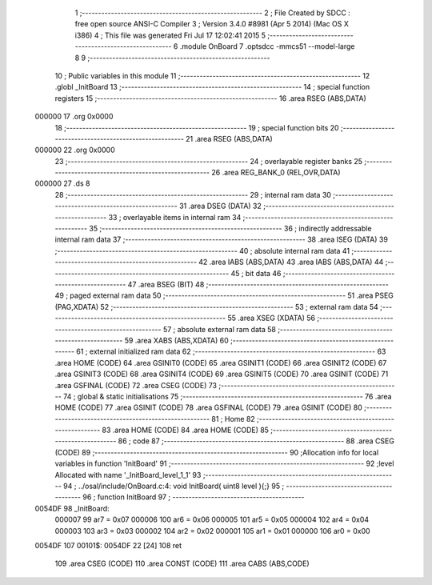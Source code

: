                                       1 ;--------------------------------------------------------
                                      2 ; File Created by SDCC : free open source ANSI-C Compiler
                                      3 ; Version 3.4.0 #8981 (Apr  5 2014) (Mac OS X i386)
                                      4 ; This file was generated Fri Jul 17 12:02:41 2015
                                      5 ;--------------------------------------------------------
                                      6 	.module OnBoard
                                      7 	.optsdcc -mmcs51 --model-large
                                      8 	
                                      9 ;--------------------------------------------------------
                                     10 ; Public variables in this module
                                     11 ;--------------------------------------------------------
                                     12 	.globl _InitBoard
                                     13 ;--------------------------------------------------------
                                     14 ; special function registers
                                     15 ;--------------------------------------------------------
                                     16 	.area RSEG    (ABS,DATA)
      000000                         17 	.org 0x0000
                                     18 ;--------------------------------------------------------
                                     19 ; special function bits
                                     20 ;--------------------------------------------------------
                                     21 	.area RSEG    (ABS,DATA)
      000000                         22 	.org 0x0000
                                     23 ;--------------------------------------------------------
                                     24 ; overlayable register banks
                                     25 ;--------------------------------------------------------
                                     26 	.area REG_BANK_0	(REL,OVR,DATA)
      000000                         27 	.ds 8
                                     28 ;--------------------------------------------------------
                                     29 ; internal ram data
                                     30 ;--------------------------------------------------------
                                     31 	.area DSEG    (DATA)
                                     32 ;--------------------------------------------------------
                                     33 ; overlayable items in internal ram 
                                     34 ;--------------------------------------------------------
                                     35 ;--------------------------------------------------------
                                     36 ; indirectly addressable internal ram data
                                     37 ;--------------------------------------------------------
                                     38 	.area ISEG    (DATA)
                                     39 ;--------------------------------------------------------
                                     40 ; absolute internal ram data
                                     41 ;--------------------------------------------------------
                                     42 	.area IABS    (ABS,DATA)
                                     43 	.area IABS    (ABS,DATA)
                                     44 ;--------------------------------------------------------
                                     45 ; bit data
                                     46 ;--------------------------------------------------------
                                     47 	.area BSEG    (BIT)
                                     48 ;--------------------------------------------------------
                                     49 ; paged external ram data
                                     50 ;--------------------------------------------------------
                                     51 	.area PSEG    (PAG,XDATA)
                                     52 ;--------------------------------------------------------
                                     53 ; external ram data
                                     54 ;--------------------------------------------------------
                                     55 	.area XSEG    (XDATA)
                                     56 ;--------------------------------------------------------
                                     57 ; absolute external ram data
                                     58 ;--------------------------------------------------------
                                     59 	.area XABS    (ABS,XDATA)
                                     60 ;--------------------------------------------------------
                                     61 ; external initialized ram data
                                     62 ;--------------------------------------------------------
                                     63 	.area HOME    (CODE)
                                     64 	.area GSINIT0 (CODE)
                                     65 	.area GSINIT1 (CODE)
                                     66 	.area GSINIT2 (CODE)
                                     67 	.area GSINIT3 (CODE)
                                     68 	.area GSINIT4 (CODE)
                                     69 	.area GSINIT5 (CODE)
                                     70 	.area GSINIT  (CODE)
                                     71 	.area GSFINAL (CODE)
                                     72 	.area CSEG    (CODE)
                                     73 ;--------------------------------------------------------
                                     74 ; global & static initialisations
                                     75 ;--------------------------------------------------------
                                     76 	.area HOME    (CODE)
                                     77 	.area GSINIT  (CODE)
                                     78 	.area GSFINAL (CODE)
                                     79 	.area GSINIT  (CODE)
                                     80 ;--------------------------------------------------------
                                     81 ; Home
                                     82 ;--------------------------------------------------------
                                     83 	.area HOME    (CODE)
                                     84 	.area HOME    (CODE)
                                     85 ;--------------------------------------------------------
                                     86 ; code
                                     87 ;--------------------------------------------------------
                                     88 	.area CSEG    (CODE)
                                     89 ;------------------------------------------------------------
                                     90 ;Allocation info for local variables in function 'InitBoard'
                                     91 ;------------------------------------------------------------
                                     92 ;level                     Allocated with name '_InitBoard_level_1_1'
                                     93 ;------------------------------------------------------------
                                     94 ;	../osal/include/OnBoard.c:4: void InitBoard( uint8 level ){;}
                                     95 ;	-----------------------------------------
                                     96 ;	 function InitBoard
                                     97 ;	-----------------------------------------
      0054DF                         98 _InitBoard:
                           000007    99 	ar7 = 0x07
                           000006   100 	ar6 = 0x06
                           000005   101 	ar5 = 0x05
                           000004   102 	ar4 = 0x04
                           000003   103 	ar3 = 0x03
                           000002   104 	ar2 = 0x02
                           000001   105 	ar1 = 0x01
                           000000   106 	ar0 = 0x00
      0054DF                        107 00101$:
      0054DF 22               [24]  108 	ret
                                    109 	.area CSEG    (CODE)
                                    110 	.area CONST   (CODE)
                                    111 	.area CABS    (ABS,CODE)
